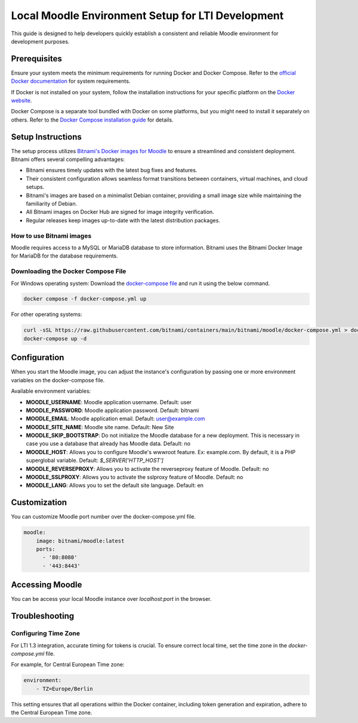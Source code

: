 Local Moodle Environment Setup for LTI Development
==================================================

This guide is designed to help developers quickly establish a consistent and reliable Moodle environment for development purposes.

Prerequisites
-------------
Ensure your system meets the minimum requirements for running Docker and Docker Compose. Refer to the `official Docker documentation <https://docs.docker.com/engine/install/>`_ for system requirements.

If Docker is not installed on your system, follow the installation instructions for your specific platform on the `Docker website <https://docs.docker.com/get-docker/>`_.

Docker Compose is a separate tool bundled with Docker on some platforms, but you might need to install it separately on others. Refer to the `Docker Compose installation guide <https://docs.docker.com/compose/install/>`_ for details.

Setup Instructions
------------------
The setup process utilizes `Bitnami's Docker images for Moodle <https://github.com/bitnami/containers/tree/main/bitnami/moodle>`_ to ensure a streamlined and consistent deployment.
Bitnami offers several compelling advantages:

- Bitnami ensures timely updates with the latest bug fixes and features.
- Their consistent configuration allows seamless format transitions between containers, virtual machines, and cloud setups.
- Bitnami's images are based on a minimalist Debian container, providing a small image size while maintaining the familiarity of Debian.
- All Bitnami images on Docker Hub are signed for image integrity verification.
- Regular releases keep images up-to-date with the latest distribution packages.

How to use Bitnami images
^^^^^^^^^^^^^^^^^^^^^^^^^
Moodle requires access to a MySQL or MariaDB database to store information. Bitnami uses the Bitnami Docker Image for MariaDB for the database requirements.

Downloading the Docker Compose File
^^^^^^^^^^^^^^^^^^^^^^^^^^^^^^^^^^^
For Windows operating system:
Download the `docker-compose file <https://github.com/bitnami/containers/blob/main/bitnami/moodle/docker-compose.yml>`_ and run it using the below command.

.. code-block:: bash

     docker compose -f docker-compose.yml up

For other operating systems:

.. code-block:: bash

    curl -sSL https://raw.githubusercontent.com/bitnami/containers/main/bitnami/moodle/docker-compose.yml > docker-compose.yml
    docker-compose up -d

Configuration
--------------
When you start the Moodle image, you can adjust the instance's configuration by passing one or more environment variables on the docker-compose file.

Available environment variables:

- **MOODLE_USERNAME**: Moodle application username. Default: user
- **MOODLE_PASSWORD**: Moodle application password. Default: bitnami
- **MOODLE_EMAIL**: Moodle application email. Default: user@example.com
- **MOODLE_SITE_NAME**: Moodle site name. Default: New Site
- **MOODLE_SKIP_BOOTSTRAP**: Do not initialize the Moodle database for a new deployment. This is necessary in case you use a database that already has Moodle data. Default: no
- **MOODLE_HOST**: Allows you to configure Moodle's wwwroot feature. Ex: example.com. By default, it is a PHP superglobal variable. Default: `$_SERVER['HTTP_HOST']`
- **MOODLE_REVERSEPROXY**: Allows you to activate the reverseproxy feature of Moodle. Default: no
- **MOODLE_SSLPROXY**: Allows you to activate the sslproxy feature of Moodle. Default: no
- **MOODLE_LANG**: Allows you to set the default site language. Default: en

Customization
---------------
You can customize Moodle port number over the docker-compose.yml file.

.. code-block:: yaml

    moodle:
        image: bitnami/moodle:latest
        ports:
          - '80:8080'
          - '443:8443'

Accessing Moodle
------------------
You can be access your local Moodle instance over `localhost:port` in the browser.

Troubleshooting
----------------
Configuring Time Zone
^^^^^^^^^^^^^^^^^^^^^
For LTI 1.3 integration, accurate timing for tokens is crucial. To ensure correct local time, set the time zone in the `docker-compose.yml` file.

For example, for Central European Time zone:

.. code-block:: yaml

    environment:
        - TZ=Europe/Berlin

This setting ensures that all operations within the Docker container, including token generation and expiration, adhere to the Central European Time zone.
